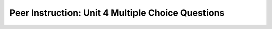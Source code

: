 Peer Instruction: Unit 4 Multiple Choice Questions
--------------------------------------------------------

.. mchoice:: bs-forloops-05-09
    :author: Beth Simon
    :practice: T
    :answer_a: Decreases the blue component of a picture
    :answer_b: Sets the green component of each pixel to be the same as the blue component
    :answer_c: Sets the blue component of each pixel to be the same as the green component
    :answer_d: Loops over all pixels in pixelArray. Each pO calls getGreen and stores that into value. Then sets value into blue.
    :answer_e: None of the above.
    :correct: d
    :feedback_a: Incorrect! The blue component of the picture is not necessarily decreased in the for each loop. The for each loop loops through the Pixel objects in pixelArray, calls getGreen, stores getGreen into value, and then sets value into blue.
    :feedback_b: Incorrect! The green component is not altered. The for each loop loops through the Pixel objects in pixelArray, calls getGreen, stores getGreen into value, and then sets value into blue.
    :feedback_c: Incorrect! Although it is possible that the code is performing this action, it is more accurate that the for each loop loops through the Pixel objects in pixelArray, calls getGreen, stores getGreen into value, and then sets value into blue.
    :feedback_d: Correct! The for each loop loops through the Pixel objects in pixelArray, calls getGreen, stores getGreen into value, and then sets value into blue.
    :feedback_e: Incorrect! One of the above answers is correct. The for each loop loops through the Pixel objects in pixelArray, calls getGreen, stores getGreen into value, and then sets value into blue.

    Which statement best describes what this code does?

    .. code-block:: java

        Pixel[] pixelArray = this.getPixels();
        int value = 0;
        for (Pixel pO: pixelArray)
        {
            value = pO.getGreen();
            pO.setBlue(value);
        }

.. mchoice:: bs-whileloops-06-07
    :author: Beth Simon
    :practice: T
    :answer_a: A: Many, B: Many, C: 1, D: 1
    :answer_b: A: Many, B: Many, C: Many, D: 1
    :answer_c: A: 1, B: 1, C: Many, D: Many
    :answer_d: A: 1, B: 1, C: 1, D: Many
    :correct: c
    :feedback_a: Incorrect! Section A and Section B are executed only once since they are not contained in any loops. Section C and D are executed many times since they are within the while loop.
    :feedback_b: Incorrect! Section A and Section B are executed only once since they are not contained in any loops. Section C and D are executed many times since they are within the while loop.
    :feedback_c: Correct! Section A and Section B are executed only once since they are not contained in any loops. Section C and D are executed many times since they are within the while loop.
    :feedback_d: Incorrect! Section A and Section B are executed only once since they are not contained in any loops. Section C and D are executed many times since they are within the while loop.

    How many times is each set of code executed?

    .. image:: https://i.postimg.cc/rpzrHmMJ/lecture06-Q06.jpg
      :width: 400

.. mchoice:: bs-forloops-09-04
    :author: Beth Simon
    :practice: T
    :answer_a: A: 1, B: 1, C: 1, D: Many
    :answer_b: A: 1, B: Many, C: 1, D: Many
    :answer_c: A: 1, B: Many, C: Many, D: Many
    :answer_d: A: Many, B: Many, C: Many, D: Many
    :correct: c
    :feedback_a: Incorrect! The first statement in a for loop (A), where the index variable is initialized, executes only once. The condition (B), updation (C), and body (D) of the for loop execute many times.
    :feedback_b: Incorrect! The first statement in a for loop (A), where the index variable is initialized, executes only once. The condition (B), updation (C), and body (D) of the for loop execute many times.
    :feedback_c: Correct! The first statement in a for loop (A), where the index variable is initialized, executes only once. The condition (B), updation (C), and body (D) of the for loop execute many times.
    :feedback_d: Incorrect! The first statement in a for loop (A), where the index variable is initialized, executes only once. The condition (B), updation (C), and body (D) of the for loop execute many times.

    How many times is each set of code executed?

    .. image:: https://i.postimg.cc/HLSgbHZy/lecture09-Q04.png
      :width: 400

.. mchoice:: bs-nestedloops-10-04
    :author: Beth Simon
    :practice: T
    :answer_a: A
    :answer_b: B
    :answer_c: C
    :answer_d: D
    :correct: c
    :feedback_a: Incorrect! In pixels, the grid system is used. The width represents the x-axis and the height represents the y-axis.The outer loop iterates through the index values of the width, while the inner loop iterates through the index values of the height. The first pass of the outer loop (width) triggers all of the passes of the inner loop (height). For this reason, all of the heights (inner loop) for a given width (outer loop) are changed before moving to the next iteration of the outer loop. This motion goes from top to bottom moving rightward. In pixels, the grid system is used.
    :feedback_b: Incorrect! In pixels, the grid system is used. The width represents the x-axis and the height represents the y-axis. Remember that (0,0) for pixels starts at the top left. The outer loop iterates through the index values of the width, while the inner loop iterates through the index values of the height. The first pass of the outer loop (width) triggers all of the passes of the inner loop (height). For this reason, all of the heights (inner loop) for a given width (outer loop) are changed before moving to the next iteration of the outer loop. This motion goes from top to bottom moving rightward.
    :feedback_c: Correct! In pixels, the grid system is used. The width represents the x-axis and the height represents the y-axis. The outer loop iterates through the index values of the width, while the inner loop iterates through the index values of the height. The first pass of the outer loop (width) triggers all of the passes of the inner loop (height). For this reason, all of the heights (inner loop) for a given width (outer loop) are changed before moving to the next iteration of the outer loop. This motion goes from top to bottom moving rightward.
    :feedback_d: Incorrect! In pixels, the grid system is used. The width represents the x-axis and the height represents the y-axis. Remember that (0,0) for pixels starts at the top left. The outer loop iterates through the index values of the width, while the inner loop iterates through the index values of the height. The first pass of the outer loop (width) triggers all of the passes of the inner loop (height). For this reason, all of the heights (inner loop) for a given width (outer loop) are changed before moving to the next iteration of the outer loop. This motion goes from top to bottom moving rightward.

    What picture most accurately describes what this code does?

    .. code-block:: java

        Pixel p;
        for (int foo = 0; foo < getWidth();  bar++)
        {
            for (int bar = 0; bar < getHeight(); foo++)
            {
                p = getPixel(foo, bar);
                p.setColor(Color.BLACK);
            }
        }

    .. image:: https://i.postimg.cc/50RwmVh5/lecture10-Q04.png
      :width: 400

.. mchoice:: bs-nestedloops-10-05
    :author: Beth Simon
    :practice: T
    :answer_a: A
    :answer_b: B
    :answer_c: C
    :answer_d: D
    :correct: a
    :feedback_a: Correct! In pixels, the grid system is used. The width represents the x-axis and the height represents the y-axis. The outer loop iterates through the index values of the height, while the inner loop iterates through the index values of the width. The first pass of the outer loop (height) triggers all of the passes of the inner loop (width). For this reason, all of the widths (inner loop) for a given height (outer loop) are changed before moving to the next iteration of the outer loop. This motion goes from right to left, downward.
    :feedback_b: Incorrect! In pixels, the grid system is used. The width represents the x-axis and the height represents the y-axis. Remember that (0,0) for pixels starts at the top left. The outer loop iterates through the index values of the height, while the inner loop iterates through the index values of the width. The first pass of the outer loop (height) triggers all of the passes of the inner loop (width). For this reason, all of the widths (inner loop) for a given height (outer loop) are changed before moving to the next iteration of the outer loop. This motion goes from right to left, downward.
    :feedback_c: Incorrect! In pixels, the grid system is used. The width represents the x-axis and the height represents the y-axis.The outer loop iterates through the index values of the height, while the inner loop iterates through the index values of the width. The first pass of the outer loop (height) triggers all of the passes of the inner loop (width). For this reason, all of the widths (inner loop) for a given height (outer loop) are changed before moving to the next iteration of the outer loop. This motion goes from right to left, downward.
    :feedback_d: Incorrect! In pixels, the grid system is used. The width represents the x-axis and the height represents the y-axis. Remember that (0,0) for pixels starts at the top left. The outer loop iterates through the index values of the height, while the inner loop iterates through the index values of the width. The first pass of the outer loop (height) triggers all of the passes of the inner loop (width). For this reason, all of the widths (inner loop) for a given height (outer loop) are changed before moving to the next iteration of the outer loop. This motion goes from right to left, downward.

    What picture most accurately describes what this code does?

    .. code-block:: java

        Pixel p;
        for (int bar = 0; bar < getHeight();  bar++)
        {
            for (int foo = 0; foo < getWidth(); foo++)
            {
                p = getPixel(foo, bar);
                p.setColor(Color.BLACK);
            }
        }

    .. image:: https://i.postimg.cc/50RwmVh5/lecture10-Q04.png
      :width: 400

.. mchoice:: bs-nestedloops-11-10
    :author: Beth Simon
    :practice: T
    :answer_a: A
    :answer_b: B
    :answer_c: C
    :answer_d: D
    :correct: b
    :feedback_a: Incorrect! In the first iteration, x and y are both 0 so leftP is (0,0), and rightP is (getWidth - 1 - x), which is 99 (100 - 1 - 0). In the second iteration, x is 1 and y is still 0, so leftP is (1,0) and rightP is (getWidth - 1 - x), which is 98 (100 - 1 - 1). In the third iteration, x is 2 and y is 0 so leftP is (2,0) and rightP is (getWidth - 1 - 2), which is 97 (100 - 1 - 2).
    :feedback_b: Correct! In the first iteration, x and y are both 0 so leftP is (0,0), and rightP is (getWidth - 1 - x), which is 99 (100 - 1 - 0). In the second iteration, x is 1 and y is still 0, so leftP is (1,0) and rightP is (getWidth - 1 - x), which is 98 (100 - 1 - 1). In the third iteration, x is 2 and y is 0 so leftP is (2,0) and rightP is (getWidth - 1 - 2), which is 97 (100 - 1 - 2).
    :feedback_c: Incorrect! In the first iteration, x and y are both 0 so leftP is (0,0), and rightP is (getWidth - 1 - x), which is 99 (100 - 1 - 0). In the second iteration, x is 1 and y is still 0, so leftP is (1,0) and rightP is (getWidth - 1 - x), which is 98 (100 - 1 - 1). In the third iteration, x is 2 and y is 0 so leftP is (2,0) and rightP is (getWidth - 1 - 2), which is 97 (100 - 1 - 2).
    :feedback_d: Incorrect! In the first iteration, x and y are both 0 so leftP is (0,0), and rightP is (getWidth - 1 - x), which is 99 (100 - 1 - 0). In the second iteration, x is 1 and y is still 0, so leftP is (1,0) and rightP is (getWidth - 1 - x), which is 98 (100 - 1 - 1). In the third iteration, x is 2 and y is 0 so leftP is (2,0) and rightP is (getWidth - 1 - 2), which is 97 (100 - 1 - 2).

    What are the parameter values we use to index leftPixel and rightPixel for the first three iterations of the loop? (assume picture has a height = 50 and width = 100)

    .. code-block:: java

        int mirrorPt = getWidth()/2;  
        Pixel leftP, rightP;
        for (int y = 0; y < getHeight);  y++)
        {
            for (int x = 0; x < mirrorPt; x++)
            {
                leftP = getPixel(x,y);
                rightP = getPixel(getWidth()-1-x,y);
                rightP.setColor(leftP.getColor());   
            }
        }

    .. image:: https://i.postimg.cc/9Qc5jQPJ/lecture11-Q10.png
      :width: 400


